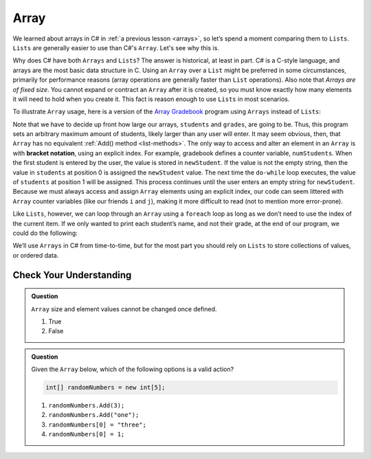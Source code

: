 Array
=====

We learned about arrays in C# in :ref:`a previous lesson <arrays>`, 
so let’s spend a moment comparing them to ``Lists``. ``Lists``  
are generally easier to use than C#'s ``Array``. Let's see why this is.

Why does C# have both ``Arrays`` and ``Lists``? The answer is
historical, at least in part. C# is a C-style language, and arrays are
the most basic data structure in C. Using an ``Array`` over a
``List`` might be preferred in some circumstances, primarily for
performance reasons (array operations are generally faster than ``List``
operations). Also note that *Arrays are of fixed size*. You cannot
expand or contract an ``Array`` after it is created, so you must know
exactly how many elements it will need to hold when you create it. This
fact is reason enough to use ``Lists`` in most scenarios.

To illustrate ``Array`` usage, here is a version of the `Array Gradebook <https://replit.com/@launchcode/Gradebook-Array-CSharp>`_ program
using ``Arrays`` instead of ``Lists``:

.. sourcecode:: csharp
   :linenos: 
   
   using System;
   
   class MainClass
   {
      static void Main(string[] args)
      {

      // Allow for at most 30 students
      int maxStudents = 30;

      string[] students = new string[maxStudents];
      double[] grades = new double[maxStudents];

      string input;
      string newStudent;
      int numStudents = 0;

      Console.WriteLine("Enter your students (or ENTER to finish):");

      // Get student names
      do {
         input = Console.ReadLine();
         newStudent = input

         if (!Equals(newStudent, "")) {
            students[numStudents] = newStudent;
            numStudents++;
         }

      } while(!Equals(newStudent, ""));

      // Get student grades
      for (int i = 0; i < numStudents; i++) {
         Console.WriteLine("Grade for " + students[i] + ": ");
         input = Console.ReadLine();
         double grade = double.Parse(input);
         grades[i] = grade;
      }

      // Print class roster
      Console.WriteLine("\nClass roster:");
      double sum = 0.0;

      for (int i = 0; i < numStudents; i++) {
         Console.WriteLine(students[i] + " (" + grades[i] + ")");
         sum += grades[i];
      }

      double avg = sum / numStudents;
      Console.WriteLine("Average grade: " + avg);
   
   }


.. index:: ! bracket notation

Note that we have to decide up front how large our arrays, ``students``
and ``grades``, are going to be. Thus, this program sets an arbitrary maximum amount
of students, likely larger than any user will enter. It may seem obvious, then, 
that ``Array`` has no equivalent :ref:`Add() method <list-methods>`. The only 
way to access and alter an element in an ``Array`` is with **bracket notation**, 
using an explicit index. For example, gradebook defines a counter variable, ``numStudents``.
When the first student is entered by the user, the value is stored in ``newStudent``.
If the value is not the empty string, then the value in ``students`` at position 0 is assigned the ``newStudent`` value. 
The next time the ``do-while`` loop executes, the value of ``students`` at position 1
will be assigned. This process continues until the user enters an empty string for ``newStudent``.
Because we must always access and assign ``Array`` elements using an
explicit index, our code can seem littered with ``Array``
counter variables (like our friends ``i`` and ``j``), making it more difficult to
read (not to mention more error-prone).

Like ``Lists``, however, we can loop through an ``Array`` using a ``foreach``
loop as long as we don’t need to use the index of the current item. If
we only wanted to print each student’s name, and not their grade, at the
end of our program, we could do the following:

.. sourcecode:: csharp
   :linenos:

   foreach (string student in students) {
      Console.WriteLine(student);
   }

We’ll use ``Arrays`` in C# from time-to-time, but for the most part you should
rely on ``Lists`` to store collections of values, or ordered data.

Check Your Understanding
-------------------------

.. admonition:: Question

   ``Array`` size and element values cannot be changed once defined.

   #. True
   #. False

.. ans - false. array values can be changed

.. admonition:: Question

   Given the ``Array`` below, which of the following options is a valid action?

   .. sourcecode:: csharp

      int[] randomNumbers = new int[5];

   #. ``randomNumbers.Add(3);``
   
   #. ``randomNumbers.Add("one");``

   #. ``randomNumbers[0] = "three";``

   #. ``randomNumbers[0] = 1;``

.. ans - ``randomNumbers[0] = 1;``

  